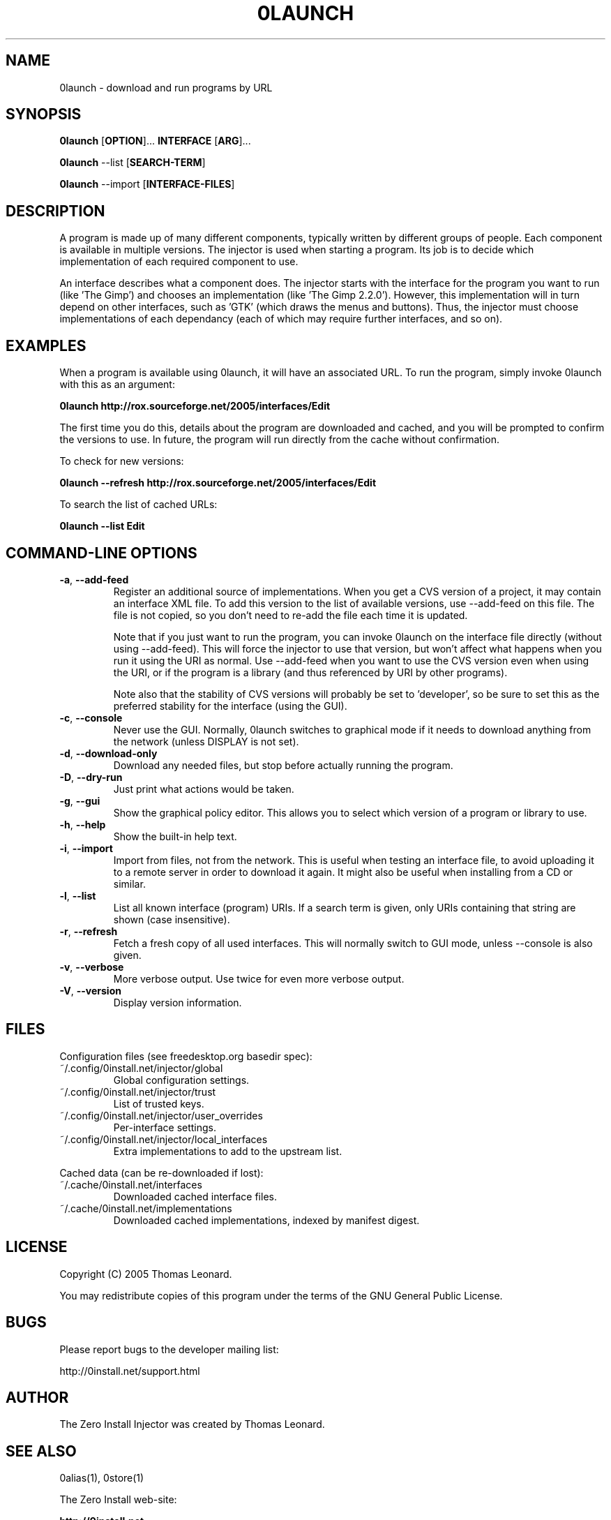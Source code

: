 .TH 0LAUNCH 1 "2005" "Thomas Leonard" ""
.SH NAME
0launch \- download and run programs by URL

.SH SYNOPSIS

.B 0launch
[\fBOPTION\fP]... \fBINTERFACE\fP [\fBARG\fP]...

.B 0launch
--list [\fBSEARCH-TERM\fP]

.B 0launch
--import [\fBINTERFACE-FILES\fP]

.SH DESCRIPTION
.PP
A program is made up of many different components, typically written by
different groups of people. Each component is available in multiple versions.
The injector is used when starting a program. Its job is to decide which
implementation of each required component to use.

.PP
An interface describes what a component does. The injector starts with the
interface for the program you want to run (like 'The Gimp') and chooses an
implementation (like 'The Gimp 2.2.0'). However, this implementation will in
turn depend on other interfaces, such as 'GTK' (which draws the menus and
buttons). Thus, the injector must choose implementations of each dependancy
(each of which may require further interfaces, and so on).

.SH EXAMPLES

.PP
When a program is available using 0launch, it will have an associated URL. To
run the program, simply invoke 0launch with this as an argument:

.B 0launch http://rox.sourceforge.net/2005/interfaces/Edit

.PP
The first time you do this, details about the program are downloaded and
cached, and you will be prompted to confirm the versions to use. In future,
the program will run directly from the cache without confirmation.

.PP
To check for new versions:

.B 0launch --refresh http://rox.sourceforge.net/2005/interfaces/Edit

.PP
To search the list of cached URLs:

.B 0launch --list Edit

.SH COMMAND-LINE OPTIONS

.TP
\fB-a\fP, \fB--add-feed\fP
Register an additional source of implementations. When you get a CVS
version of a project, it may contain an interface XML file. To add this version
to the list of available versions, use --add-feed on this file. The file is
not copied, so you don't need to re-add the file each time it is updated.

Note that if you just want to run the program, you can invoke 0launch on the
interface file directly (without using --add-feed). This will force the
injector to use that version, but won't affect what happens when you run it
using the URI as normal. Use --add-feed when you want to use the CVS version
even when using the URI, or if the program is a library (and thus referenced
by URI by other programs).

Note also that the stability of CVS versions will probably be set
to 'developer', so be sure to set this as the preferred stability for the
interface (using the GUI).

.TP
\fB-c\fP, \fB--console\fP
Never use the GUI. Normally, 0launch switches to graphical mode if it needs to
download anything from the network (unless DISPLAY is not set).

.TP
\fB-d\fP, \fB--download-only\fP
Download any needed files, but stop before actually running the program.

.TP
\fB-D\fP, \fB--dry-run\fP
Just print what actions would be taken.

.TP
\fB-g\fP, \fB--gui\fP
Show the graphical policy editor. This allows you to select which version of
a program or library to use.

.TP
\fB-h\fP, \fB--help\fP
Show the built-in help text.

.TP
\fB-i\fP, \fB--import\fP
Import from files, not from the network. This is useful when testing an
interface file, to avoid uploading it to a remote server in order to download
it again. It might also be useful when installing from a CD or similar.

.TP
\fB-l\fP, \fB--list\fP
List all known interface (program) URIs. If a search term is given, only
URIs containing that string are shown (case insensitive).

.TP
\fB-r\fP, \fB--refresh\fP
Fetch a fresh copy of all used interfaces. This will normally switch to GUI
mode, unless --console is also given.

.TP
\fB-v\fP, \fB--verbose\fP
More verbose output. Use twice for even more verbose output.

.TP
\fB-V\fP, \fB--version\fP
Display version information.

.SH FILES

Configuration files (see freedesktop.org basedir spec):

.IP "~/.config/0install.net/injector/global"
Global configuration settings.

.IP "~/.config/0install.net/injector/trust"
List of trusted keys.

.IP "~/.config/0install.net/injector/user_overrides"
Per-interface settings.

.IP "~/.config/0install.net/injector/local_interfaces"
Extra implementations to add to the upstream list.

.PP
Cached data (can be re-downloaded if lost):

.IP "~/.cache/0install.net/interfaces"
Downloaded cached interface files.

.IP "~/.cache/0install.net/implementations"
Downloaded cached implementations, indexed by manifest digest.

.SH LICENSE
.PP
Copyright (C) 2005 Thomas Leonard.

.PP
You may redistribute copies of this program under the terms of the GNU General Public License.
.SH BUGS
.PP
Please report bugs to the developer mailing list:

http://0install.net/support.html

.SH AUTHOR
.PP
The Zero Install Injector was created by Thomas Leonard.

.SH SEE ALSO
0alias(1), 0store(1)
.PP
The Zero Install web-site:

.B http://0install.net
